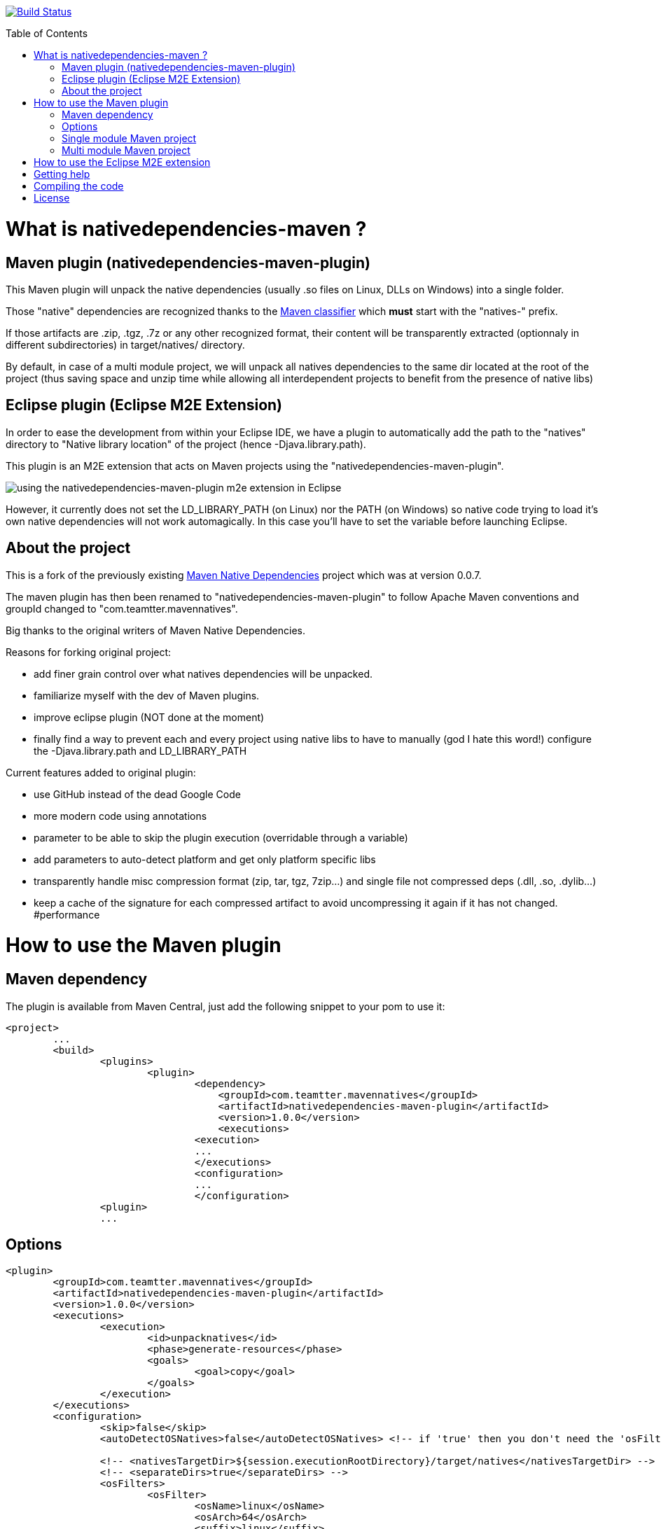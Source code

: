 :toc: macro

image:https://travis-ci.org/fmarot/nativedependencies-maven.svg?branch=master["Build Status", link="https://travis-ci.org/fmarot/nativedependencies-maven"]

toc::[]

= What is nativedependencies-maven ?

== Maven plugin (nativedependencies-maven-plugin)

This Maven plugin will unpack the native dependencies (usually .so files on Linux, DLLs on Windows) into a single folder.

Those "native" dependencies are recognized thanks to the https://books.sonatype.com/mvnref-book/reference/profiles-sect-tips-tricks.html#profiles-sect-platform-classifier[Maven classifier] which *must* start with the "natives-" prefix.

If those artifacts are .zip, .tgz, .7z or any other recognized format, their content will be transparently extracted (optionnaly in different subdirectories) in target/natives/ directory.

By default, in case of a multi module project, we will unpack all natives dependencies to the same dir located at the root of the project
(thus saving space and unzip time while allowing all interdependent projects to benefit from the presence of native libs)

== Eclipse plugin (Eclipse M2E Extension)

In order to ease the development from within your Eclipse IDE, we have a plugin to automatically add the path to the "natives" directory to "Native library location" of the project (hence -Djava.library.path).

This plugin is an M2E extension that acts on Maven projects using the "nativedependencies-maven-plugin".
 
image:./doc/eclipsePluginResult.png[using the nativedependencies-maven-plugin m2e extension in Eclipse]

However, it currently does not set the LD_LIBRARY_PATH (on Linux) nor the PATH (on Windows) so native code trying to load it's own native dependencies will not work automagically.
In this case you'll have to set the variable before launching Eclipse.

== About the project

This is a fork of the previously existing https://code.google.com/p/mavennatives/[Maven Native Dependencies] project which was at version 0.0.7.

The maven plugin has then been renamed to "nativedependencies-maven-plugin" to follow Apache Maven conventions and groupId changed to "com.teamtter.mavennatives".

Big thanks to the original writers of Maven Native Dependencies.

Reasons for forking original project:

* add finer grain control over what natives dependencies will be unpacked.
* familiarize myself with the dev of Maven plugins.
* improve eclipse plugin (NOT done at the moment)
* finally find a way to prevent each and every project using native libs to have to manually (god I hate this word!) configure the -Djava.library.path and LD_LIBRARY_PATH

Current features added to original plugin:

* use GitHub instead of the dead Google Code 
* more modern code using annotations
* parameter to be able to skip the plugin execution (overridable through a variable)
* add parameters to auto-detect platform and get only platform specific libs
* transparently handle misc compression format (zip, tar, tgz, 7zip...) and single file not compressed deps (.dll, .so, .dylib...)
* keep a cache of the signature for each compressed artifact to avoid uncompressing it again if it has not changed. #performance

= How to use the Maven plugin

== Maven dependency

The plugin is available from Maven Central, just add the following snippet to your pom to use it:

[source,xml]
-------------------------------------------
<project>
	...
	<build>
		<plugins>
			<plugin>
				<dependency>
				    <groupId>com.teamtter.mavennatives</groupId>
				    <artifactId>nativedependencies-maven-plugin</artifactId>
				    <version>1.0.0</version>
				    <executions>
				<execution>
				...
				</executions>
				<configuration>
				...
				</configuration>
      		<plugin>
		...
-------------------------------------------
 
== Options
 
[source,xml]
-------------------------------------------
<plugin>
	<groupId>com.teamtter.mavennatives</groupId>
	<artifactId>nativedependencies-maven-plugin</artifactId>
	<version>1.0.0</version>
	<executions>
		<execution>
			<id>unpacknatives</id>
			<phase>generate-resources</phase>
			<goals>
				<goal>copy</goal>
			</goals>
		</execution>
	</executions>
	<configuration>
		<skip>false</skip>
		<autoDetectOSNatives>false</autoDetectOSNatives> <!-- if 'true' then you don't need the 'osFilters' list -->
														<!-- we advise you set 'autoDetectOSNatives' to true and forget about osFilters -->
		<!-- <nativesTargetDir>${session.executionRootDirectory}/target/natives</nativesTargetDir> -->
		<!-- <separateDirs>true</separateDirs> -->
		<osFilters>
			<osFilter>
				<osName>linux</osName>
				<osArch>64</osArch>
				<suffix>linux</suffix>
			</osFilter>
			<osFilter>
				<osName>windows</osName>
				<!-- <osArch>64</osArch> --> <!-- this line is not mandatory -->
				<suffix>win</suffix>
			</osFilter>
		</osFilters>
	</configuration>
</plugin>
-------------------------------------------

== Single module Maven project

TODO

== Multi module Maven project

By default, as you can see commented above (parameter 'nativesTargetDir'), the default directory will be "${session.executionRootDirectory}/target/natives".

This means that in a multi-module configuration, you can have all you native dependencies extracted alongside the main pom in ./target/natives.

This allows you to have a single location where are stored all your native libs, as long as you always run maven related commands *FROM THE ROOT DIRECTORY*.

If you want to target a specific child module, you can use the --projects parameter: mvn install --projects my-child-module

 
= How to use the Eclipse M2E extension

Point Eclipse to the following update site:

* https://dl.bintray.com/fmarot/com.teamtter.mavennatives.m2eclipse.natives.site/


= Getting help

You can ask questions on http://stackoverflow.com[StackOverflow] with the official tag http://stackoverflow.com/questions/tagged/nativedependencies-maven[#nativedependencies-maven]

The http://maven.40175.n5.nabble.com/Maven-Users-f40176.html[Maven Users mailing list] may also be a good start.

Or you can always https://github.com/fmarot/nativedependencies-maven/issues[open an issue] directly on Github. 

= Compiling the code

Commited code is compiled by https://travis-ci.org/fmarot/nativedependencies-maven/builds/[Travis-CI]

Eclipse's Tycho seem to require Java 8.

= License

Apache License 2.0 

